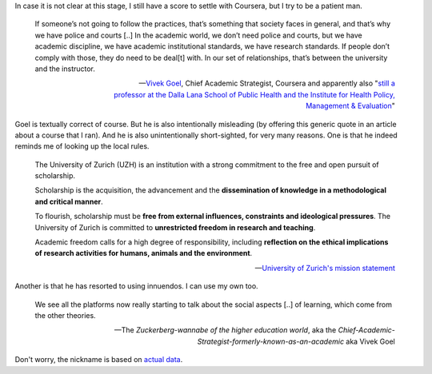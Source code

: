 In case it is not clear at this stage, I still have a score to settle with Coursera, but I try to be a patient man. 

    If someone’s not going to follow the practices, that’s something that society faces in general, and that’s why we have police and courts [..] In the academic world, we don’t need police and courts, but we have academic discipline, we have academic institutional standards, we have research standards. If people don’t comply with those, they do need to be deal[t] with. In our set of relationships, that’s between the university and the instructor. 
    
    -- `Vivek Goel  <https://www.insidehighered.com/news/2014/07/15/after-massiveteaching-questions-about-mooc-quality-control>`_, Chief Academic Strategist, Coursera and apparently also "`still a professor at the Dalla Lana School of Public Health and the Institute for Health Policy, Management & Evaluation <http://blog.coursera.org/post/77181132056/welcome-vivek-goel-to-courseras-leadership-team>`_"

Goel is textually correct of course. But he is also intentionally misleading (by offering this generic quote in an article about a course that I ran). And he is also unintentionally short-sighted, for very many reasons. One is that he indeed reminds me of looking up the local rules.

    The University of Zurich (UZH) is an institution with a strong commitment to the free and open pursuit of scholarship.

    Scholarship is the acquisition, the advancement and the **dissemination of knowledge in a methodological and critical manner**.

    To flourish, scholarship must be **free from external influences, constraints and ideological pressures**. The University of Zurich is committed to **unrestricted freedom in research and teaching**.

    Academic freedom calls for a high degree of responsibility, including **reflection on the ethical implications of research activities for humans, animals and the environment**.
    
    -- `University of Zurich's mission statement <http://www.uzh.ch/about/basics/mission_en.html>`_

Another is that he has resorted to using innuendos. I can use my own too. 

    We see all the platforms now really starting to talk about the social aspects [..] of learning, which come from the other theories. 

    -- The *Zuckerberg-wannabe of the higher education world*, aka the *Chief-Academic-Strategist-formerly-known-as-an-academic* aka Vivek Goel

Don't worry, the nickname is based on `actual data <http://youtu.be/PCV5xBPoxnE?t=4m47s>`_. 
